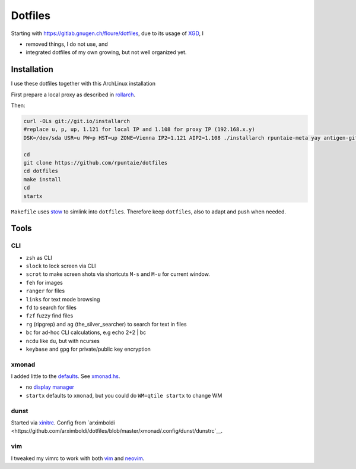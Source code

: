 ********
Dotfiles
********

Starting with 
https://gitlab.gnugen.ch/floure/dotfiles, due to its usage of 
`XGD <https://wiki.archlinux.org/index.php/XDG_Base_Directory>`__, I

- removed things, I do not use, and 
- integrated dotfiles of my own growing, but not well organized yet.

Installation
============

I use these dotfiles together with this ArchLinux installation

First prepare a local proxy as described in `rollarch <https://github.com/rpuntaie/rollarch>`__.

Then:

.. code:: sh

    curl -OLs git://git.io/installarch
    #replace u, p, up, 1.121 for local IP and 1.108 for proxy IP (192.168.x.y)
    DSK=/dev/sda USR=u PW=p HST=up ZONE=Vienna IP2=1.121 AIP2=1.108 ./installarch rpuntaie-meta yay antigen-git

    cd
    git clone https://github.com/rpuntaie/dotfiles
    cd dotfiles
    make install
    cd
    startx

``Makefile`` uses  `stow <https://www.gnu.org/software/stow/>`_ to simlink into ``dotfiles``.
Therefore keep ``dotfiles``, also to adapt and push when needed.

Tools
=====

CLI
---

- ``zsh`` as CLI
- ``slock`` to lock screen via CLI
- ``scrot`` to make screen shots via shortcuts ``M-s`` and ``M-u`` for current window.
- ``feh`` for images
- ``ranger`` for files
- ``links`` for text mode browsing
- ``fd`` to search for files
- ``fzf`` fuzzy find files
- ``rg`` (ripgrep) and ``ag`` (the_silver_searcher) to search for text in files
- ``bc`` for ad-hoc CLI calculations, e.g echo 2+2 | bc
- ``ncdu`` like ``du``, but with ncurses
- ``keybase`` and ``gpg`` for private/public key encryption

xmonad
------

I added little to the `defaults <https://xmonad.org/manpage.html>`__.
See `xmonad.hs <https://github.com/rpuntaie/dotfiles/blob/master/etc/xmonad/xmonad.hs>`__.

- no `display manager <https://wiki.archlinux.org/index.php/Display_manager>`__
- ``startx`` defaults to ``xmonad``, but you could do ``WM=qtile startx`` to change WM

dunst
-----

Started via `xinitrc <https://github.com/rpuntaie/dotfiles/blob/master/etc/X11/xinitrc.hs>`__.
Config from `arximboldi <https://github.com/arximboldi/dotfiles/blob/master/xmonad/.config/dunst/dunstrc`__.

vim
---

I tweaked my vimrc to work with both 
`vim <https://www.vim.org/>`__
and 
`neovim <https://neovim.io/>`__.




